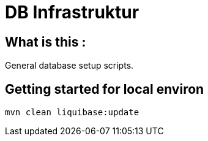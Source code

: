 = DB Infrastruktur

== What is this :

General database setup scripts.

== Getting started for local environ
----
mvn clean liquibase:update
----
